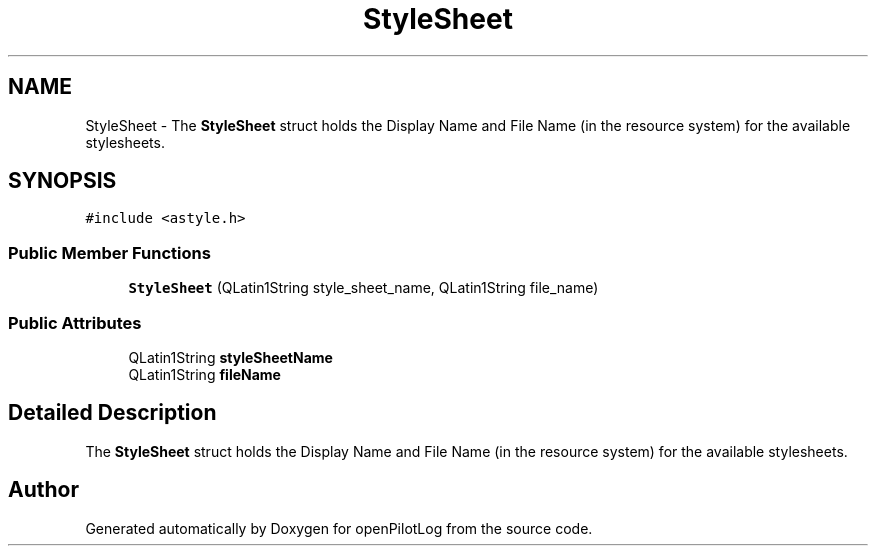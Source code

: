 .TH "StyleSheet" 3 "Tue May 4 2021" "openPilotLog" \" -*- nroff -*-
.ad l
.nh
.SH NAME
StyleSheet \- The \fBStyleSheet\fP struct holds the Display Name and File Name (in the resource system) for the available stylesheets\&.  

.SH SYNOPSIS
.br
.PP
.PP
\fC#include <astyle\&.h>\fP
.SS "Public Member Functions"

.in +1c
.ti -1c
.RI "\fBStyleSheet\fP (QLatin1String style_sheet_name, QLatin1String file_name)"
.br
.in -1c
.SS "Public Attributes"

.in +1c
.ti -1c
.RI "QLatin1String \fBstyleSheetName\fP"
.br
.ti -1c
.RI "QLatin1String \fBfileName\fP"
.br
.in -1c
.SH "Detailed Description"
.PP 
The \fBStyleSheet\fP struct holds the Display Name and File Name (in the resource system) for the available stylesheets\&. 

.SH "Author"
.PP 
Generated automatically by Doxygen for openPilotLog from the source code\&.
